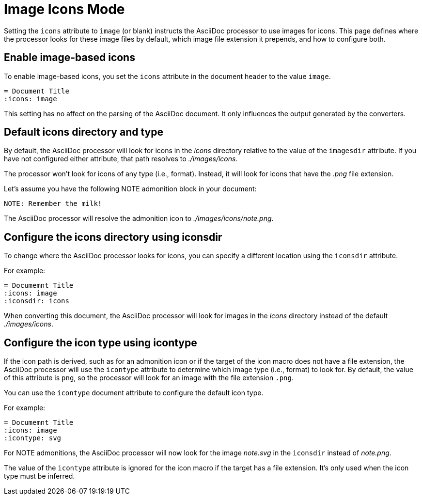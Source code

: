 = Image Icons Mode

Setting the `icons` attribute to `image` (or blank) instructs the AsciiDoc processor to use images for icons.
This page defines where the processor looks for these image files by default, which image file extension it prepends, and how to configure both.

== Enable image-based icons

To enable image-based icons, you set the `icons` attribute in the document header to the value `image`.

[source]
----
= Document Title
:icons: image
----

This setting has no affect on the parsing of the AsciiDoc document.
It only influences the output generated by the converters.

== Default icons directory and type

By default, the AsciiDoc processor will look for icons in the [.path]_icons_ directory relative to the value of the `imagesdir` attribute.
If you have not configured either attribute, that path resolves to [.path]_./images/icons_.

The processor won't look for icons of any type (i.e., format).
Instead, it will look for icons that have the _.png_ file extension.

Let's assume you have the following NOTE admonition block in your document:

[source]
----
NOTE: Remember the milk!
----

The AsciiDoc processor will resolve the admonition icon to [.path]_./images/icons/note.png_.

== Configure the icons directory using iconsdir

To change where the AsciiDoc processor looks for icons, you can specify a different location using the `iconsdir` attribute.

For example:

[source]
----
= Documemnt Title
:icons: image
:iconsdir: icons
----

When converting this document, the AsciiDoc processor will look for images in the [.path]_icons_ directory instead of the default [.path]_./images/icons_.

== Configure the icon type using icontype

If the icon path is derived, such as for an admonition icon or if the target of the icon macro does not have a file extension, the AsciiDoc processor will use the `icontype` attribute to determine which image type (i.e., format) to look for.
By default, the value of this attribute is `png`, so the processor will look for an image with the file extension `.png`.

You can use the `icontype` document attribute to configure the default icon type.

For example:

[source]
----
= Documemnt Title
:icons: image
:icontype: svg
----

For NOTE admonitions, the AsciiDoc processor will now look for the image [.path]_note.svg_ in the `iconsdir` instead of [.path]_note.png_.

The value of the `icontype` attribute is ignored for the icon macro if the target has a file extension.
It's only used when the icon type must be inferred.
